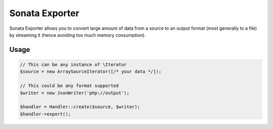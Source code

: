 ===============
Sonata Exporter
===============

Sonata Exporter allows you to convert large amount of data from a source to an output format
(most generally to a file) by streaming it (hence avoiding too much memory consumption).

Usage
=====

.. code-block:: php

    // This can be any instance of \Iterator
    $source = new ArraySourceIterator([/* your data */]);

    // This could be any format supported
    $writer = new JsonWriter('php://output');

    $handler = Handler::create($source, $writer);
    $handler->export();
